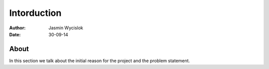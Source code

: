 ============
Intorduction
============

:author: Jasmin Wycislok
:date: 30-09-14

About
=====

In this section we talk about the initial reason for the project and the problem statement.
